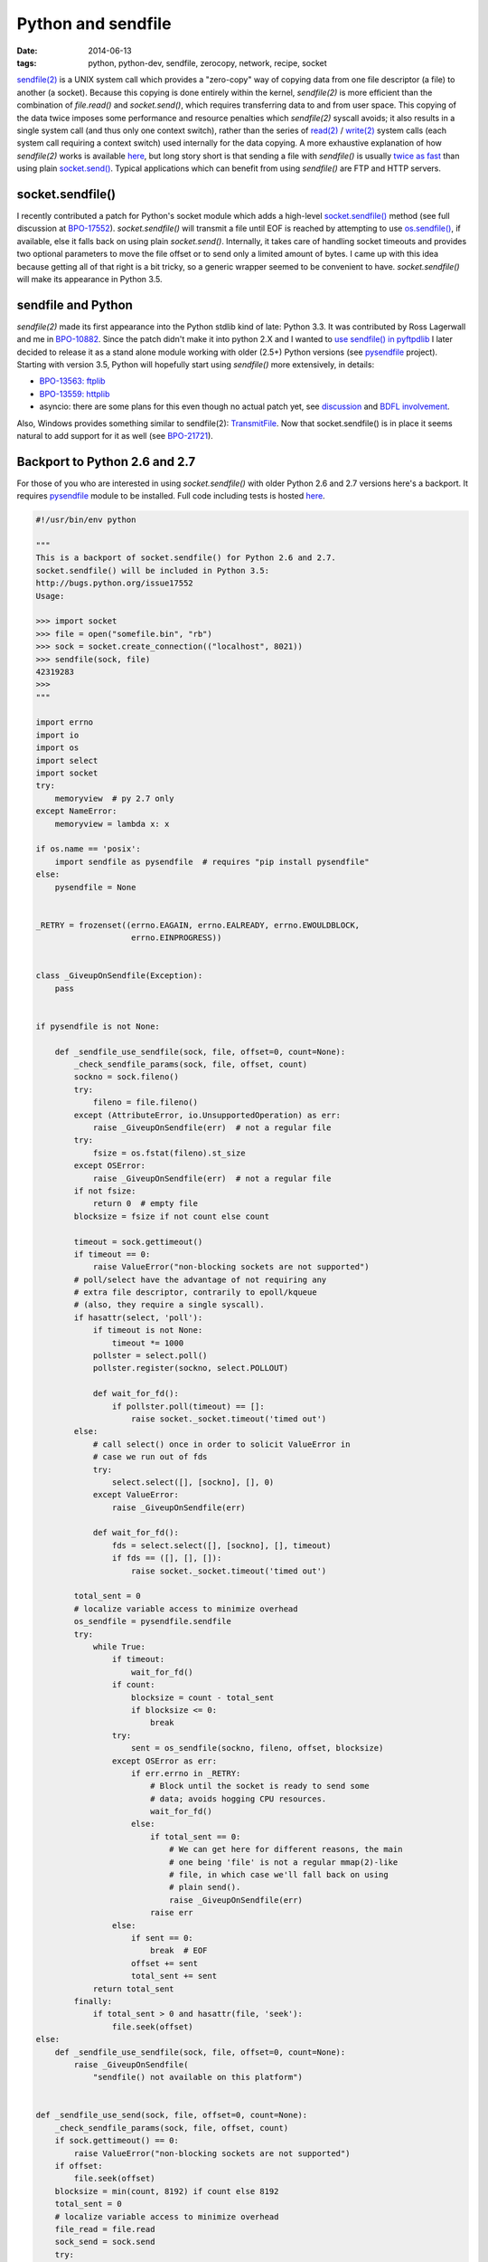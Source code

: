Python and sendfile
###################

:date: 2014-06-13
:tags: python, python-dev, sendfile, zerocopy, network, recipe, socket

`sendfile(2) <http://linux.die.net/man/2/sendfile>`__ is a UNIX system call which provides a "zero-copy" way of copying data from one file descriptor (a file) to another (a socket). Because this copying is done entirely within the kernel, `sendfile(2)` is more efficient than the combination of `file.read()` and `socket.send()`, which requires transferring data to and from user space.  This copying of the data twice imposes some performance and resource penalties which `sendfile(2)` syscall avoids; it also results in a single system call (and thus only one context switch), rather than the series of `read(2) <http://linux.die.net/man/2/read>`__ / `write(2) <http://linux.die.net/man/2/write>`__ system calls (each system call requiring a context switch) used internally for the data copying. A more exhaustive explanation of how `sendfile(2)` works is available `here <http://www.techrepublic.com/article/use-sendfile-to-optimize-data-transfer/>`__, but long story short is that sending a file with `sendfile()` is usually `twice as fast <https://github.com/giampaolo/pysendfile#a-simple-benchmark>`__ than using plain `socket.send() <https://docs.python.org/3/library/socket.html#socket.socket.send>`__. Typical applications which can benefit from using `sendfile()` are FTP and HTTP servers.

socket.sendfile()
-----------------

I recently contributed a patch for Python's socket module which adds a high-level `socket.sendfile() <https://docs.python.org/3.5/library/socket.html#socket.socket.sendfile>`__ method (see full discussion at `BPO-17552 <http://bugs.python.org/issue17552>`__). `socket.sendfile()` will transmit a file until EOF is reached by attempting to use `os.sendfile() <https://docs.python.org/3/library/os.html#os.sendfile>`__, if available, else it falls back on using plain `socket.send()`. Internally, it takes care of handling socket timeouts and provides two optional parameters to move the file offset or to send only a limited amount of bytes. I came up with this idea because getting all of that right is a bit tricky, so a generic wrapper seemed to be convenient to have. `socket.sendfile()` will make its appearance in Python 3.5.

sendfile and Python
-------------------

`sendfile(2)` made its first appearance into the Python stdlib kind of late: Python 3.3. It was contributed by Ross Lagerwall and me in `BPO-10882 <http://bugs.python.org/issue10882>`__. Since the patch didn't make it into python 2.X and I wanted to `use sendfile() in pyftpdlib <https://code.google.com/p/pyftpdlib/issues/detail?id=152>`__ I later decided to release it as a stand alone module working with older (2.5+) Python versions (see `pysendfile <https://github.com/giampaolo/pysendfile>`__ project). Starting with version 3.5, Python will hopefully start using `sendfile()` more extensively, in details:

* `BPO-13563: ftplib <http://bugs.python.org/issue13564>`__
* `BPO-13559: httplib <http://bugs.python.org/issue13559>`__
* asyncio: there are some plans for this even though no actual patch yet, see `discussion <https://groups.google.com/d/msg/python-tulip/i4OHlIkExsA/eqaK5fzEfCAJ>`__ and `BDFL involvement <http://bugs.python.org/issue17552#msg217099>`__.

Also, Windows provides something similar to sendfile(2): `TransmitFile <http://msdn.microsoft.com/en-us/library/windows/desktop/ms740565(v=vs.85).aspx>`__. Now that socket.sendfile() is in place it seems natural to add support for it as well (see `BPO-21721 <http://bugs.python.org/issue21721>`__).

Backport to Python 2.6 and 2.7
------------------------------

For those of you who are interested in using `socket.sendfile()` with older Python 2.6 and 2.7 versions here's a backport. It requires `pysendfile <https://github.com/giampaolo/pysendfile>`__ module to be installed. Full code including tests is hosted `here <https://code.activestate.com/recipes/578889-socketsendfile/>`__.

.. code-block:: python

    #!/usr/bin/env python

    """
    This is a backport of socket.sendfile() for Python 2.6 and 2.7.
    socket.sendfile() will be included in Python 3.5:
    http://bugs.python.org/issue17552
    Usage:

    >>> import socket
    >>> file = open("somefile.bin", "rb")
    >>> sock = socket.create_connection(("localhost", 8021))
    >>> sendfile(sock, file)
    42319283
    >>>
    """

    import errno
    import io
    import os
    import select
    import socket
    try:
        memoryview  # py 2.7 only
    except NameError:
        memoryview = lambda x: x

    if os.name == 'posix':
        import sendfile as pysendfile  # requires "pip install pysendfile"
    else:
        pysendfile = None


    _RETRY = frozenset((errno.EAGAIN, errno.EALREADY, errno.EWOULDBLOCK,
                        errno.EINPROGRESS))


    class _GiveupOnSendfile(Exception):
        pass


    if pysendfile is not None:

        def _sendfile_use_sendfile(sock, file, offset=0, count=None):
            _check_sendfile_params(sock, file, offset, count)
            sockno = sock.fileno()
            try:
                fileno = file.fileno()
            except (AttributeError, io.UnsupportedOperation) as err:
                raise _GiveupOnSendfile(err)  # not a regular file
            try:
                fsize = os.fstat(fileno).st_size
            except OSError:
                raise _GiveupOnSendfile(err)  # not a regular file
            if not fsize:
                return 0  # empty file
            blocksize = fsize if not count else count

            timeout = sock.gettimeout()
            if timeout == 0:
                raise ValueError("non-blocking sockets are not supported")
            # poll/select have the advantage of not requiring any
            # extra file descriptor, contrarily to epoll/kqueue
            # (also, they require a single syscall).
            if hasattr(select, 'poll'):
                if timeout is not None:
                    timeout *= 1000
                pollster = select.poll()
                pollster.register(sockno, select.POLLOUT)

                def wait_for_fd():
                    if pollster.poll(timeout) == []:
                        raise socket._socket.timeout('timed out')
            else:
                # call select() once in order to solicit ValueError in
                # case we run out of fds
                try:
                    select.select([], [sockno], [], 0)
                except ValueError:
                    raise _GiveupOnSendfile(err)

                def wait_for_fd():
                    fds = select.select([], [sockno], [], timeout)
                    if fds == ([], [], []):
                        raise socket._socket.timeout('timed out')

            total_sent = 0
            # localize variable access to minimize overhead
            os_sendfile = pysendfile.sendfile
            try:
                while True:
                    if timeout:
                        wait_for_fd()
                    if count:
                        blocksize = count - total_sent
                        if blocksize <= 0:
                            break
                    try:
                        sent = os_sendfile(sockno, fileno, offset, blocksize)
                    except OSError as err:
                        if err.errno in _RETRY:
                            # Block until the socket is ready to send some
                            # data; avoids hogging CPU resources.
                            wait_for_fd()
                        else:
                            if total_sent == 0:
                                # We can get here for different reasons, the main
                                # one being 'file' is not a regular mmap(2)-like
                                # file, in which case we'll fall back on using
                                # plain send().
                                raise _GiveupOnSendfile(err)
                            raise err
                    else:
                        if sent == 0:
                            break  # EOF
                        offset += sent
                        total_sent += sent
                return total_sent
            finally:
                if total_sent > 0 and hasattr(file, 'seek'):
                    file.seek(offset)
    else:
        def _sendfile_use_sendfile(sock, file, offset=0, count=None):
            raise _GiveupOnSendfile(
                "sendfile() not available on this platform")


    def _sendfile_use_send(sock, file, offset=0, count=None):
        _check_sendfile_params(sock, file, offset, count)
        if sock.gettimeout() == 0:
            raise ValueError("non-blocking sockets are not supported")
        if offset:
            file.seek(offset)
        blocksize = min(count, 8192) if count else 8192
        total_sent = 0
        # localize variable access to minimize overhead
        file_read = file.read
        sock_send = sock.send
        try:
            while True:
                if count:
                    blocksize = min(count - total_sent, blocksize)
                    if blocksize <= 0:
                        break
                data = memoryview(file_read(blocksize))
                if not data:
                    break  # EOF
                while True:
                    try:
                        sent = sock_send(data)
                    except OSError as err:
                        if err.errno in _RETRY:
                            continue
                        raise
                    else:
                        total_sent += sent
                        if sent < len(data):
                            data = data[sent:]
                        else:
                            break
            return total_sent
        finally:
            if total_sent > 0 and hasattr(file, 'seek'):
                file.seek(offset + total_sent)


    def _check_sendfile_params(sock, file, offset, count):
        if 'b' not in getattr(file, 'mode', 'b'):
            raise ValueError("file should be opened in binary mode")
        if not sock.type & socket.SOCK_STREAM:
            raise ValueError("only SOCK_STREAM type sockets are supported")
        if count is not None:
            if not isinstance(count, int):
                raise TypeError(
                    "count must be a positive integer (got %s)" % repr(count))
            if count <= 0:
                raise ValueError(
                    "count must be a positive integer (got %s)" % repr(count))


    def sendfile(sock, file, offset=0, count=None):
        """sendfile(sock, file[, offset[, count]]) -> sent

        Send a *file* over a connected socket *sock* until EOF is
        reached by using high-performance sendfile(2) and return the
        total number of bytes which were sent.
        *file* must be a regular file object opened in binary mode.
        If sendfile() is not available (e.g. Windows) or file is
        not a regular file socket.send() will be used instead.
        *offset* tells from where to start reading the file.
        If specified, *count* is the total number of bytes to transmit
        as opposed to sending the file until EOF is reached.
        File position is updated on return or also in case of error in
        which case file.tell() can be used to figure out the number of
        bytes which were sent.
        The socket must be of SOCK_STREAM type.
        Non-blocking sockets are not supported.
        """
        try:
            return _sendfile_use_sendfile(sock, file, offset, count)
        except _GiveupOnSendfile:
            return _sendfile_use_send(sock, file, offset, count)
